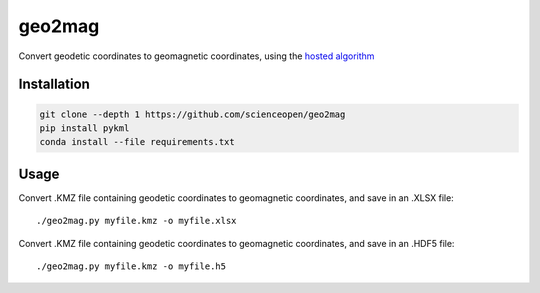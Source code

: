 =======
geo2mag
=======

Convert geodetic coordinates to geomagnetic coordinates, using the `hosted algorithm <http://wdc.kugi.kyoto-u.ac.jp/igrf/gggm/index.html>`_


Installation
============
.. code:: bash
  
  git clone --depth 1 https://github.com/scienceopen/geo2mag
  pip install pykml
  conda install --file requirements.txt
  
Usage
=====
Convert .KMZ file containing geodetic coordinates to geomagnetic coordinates, and save in an .XLSX file::

  ./geo2mag.py myfile.kmz -o myfile.xlsx
  
Convert .KMZ file containing geodetic coordinates to geomagnetic coordinates, and save in an .HDF5 file::

  ./geo2mag.py myfile.kmz -o myfile.h5
